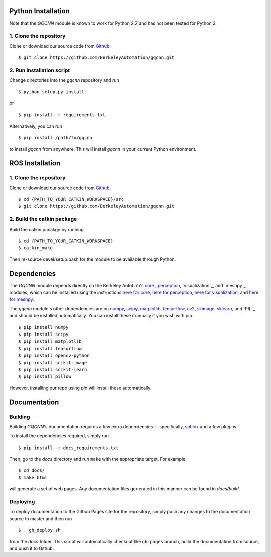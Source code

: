 Python Installation
~~~~~~~~~~~~~~~~~~~

Note that the `GQCNN` module is known to work for Python 2.7 and has not been tested for Python 3.

1. Clone the repository
"""""""""""""""""""""""
Clone or download our source code from `Github`_. ::

    $ git clone https://github.com/BerkeleyAutomation/gqcnn.git

.. _Github: https://github.com/BerkeleyAutomation/gqcnn

2. Run installation script
""""""""""""""""""""""""""
Change directories into the `gqcnn` repository and run ::

    $ python setup.py install

or ::

    $ pip install -r requirements.txt

Alternatively, you can run ::

    $ pip install /path/to/gqcnn

to install `gqcnn` from anywhere.
This will install `gqcnn` in your current Python environment.

ROS Installation
~~~~~~~~~~~~~~~~

1. Clone the repository
"""""""""""""""""""""""
Clone or download our source code from `Github`_. ::

    $ cd {PATH_TO_YOUR_CATKIN_WORKSPACE}/src
    $ git clone https://github.com/BerkeleyAutomation/gqcnn.git

2. Build the catkin package
"""""""""""""""""""""""""""
Build the catkin pacakge by running ::

    $ cd {PATH_TO_YOUR_CATKIN_WORKSPACE}
    $ catkin_make

Then re-source devel/setup.bash for the module to be available through Python.

Dependencies
~~~~~~~~~~~~
The `GQCNN` module depends directly on the Berkeley AutoLab's `core`_ , `perception`_, `visualization`_, and `meshpy`_ modules, which can be installed using the instructions `here for core`_, `here for perception`_, `here for visualization`_, and `here for meshpy`_.

The `gqcnn` module's other dependencies are on `numpy`_, `scipy`_, `matplotlib`_, `tensorflow`_, `cv2`_, `skimage`_, `sklearn`_, and `PIL`_ and should be installed automatically.
You can install these manually if you wish with
pip. ::

    $ pip install numpy
    $ pip install scipy
    $ pip install matplotlib
    $ pip install tensorflow
    $ pip install opencv-python
    $ pip install scikit-image
    $ pip install scikit-learn
    $ pip install pillow

However, installing our repo using `pip` will install these automatically.

.. _numpy: http://www.numpy.org/
.. _scipy: https://www.scipy/org/
.. _matplotlib: http://www.matplotlib.org/
.. _core: https://github.com/BerkeleyAutomation/core
.. _perception: https://github.com/BerkeleyAutomation/perception
.. _here for core: https://BerkeleyAutomation.github.io/core
.. _here for perception: https://BerkeleyAutomation.github.io/perception
.. _here for visualization: https://BerkeleyAutomation.github.io/visualization
.. _here for meshpy: https://BerkeleyAutomation.github.io/meshpy
.. _tensorflow: https://www.tensorflow.org/
.. _cv2: http://opencv.org/
.. _skimage: http://scikit-learn.org/stable/
.. _sklearn: http://scikit-image.org/

Documentation
~~~~~~~~~~~~~

Building
""""""""
Building `GQCNN`'s documentation requires a few extra dependencies --
specifically, `sphinx`_ and a few plugins.

.. _sphinx: http://www.sphinx-doc.org/en/1.4.8/

To install the dependencies required, simply run ::

    $ pip install -r docs_requirements.txt

Then, go to the `docs` directory and run ``make`` with the appropriate target.
For example, ::

    $ cd docs/
    $ make html

will generate a set of web pages. Any documentation files
generated in this manner can be found in `docs/build`.

Deploying
"""""""""
To deploy documentation to the Github Pages site for the repository,
simply push any changes to the documentation source to master
and then run ::

    $ . gh_deploy.sh

from the `docs` folder. This script will automatically checkout the
``gh-pages`` branch, build the documentation from source, and push it
to Github.


